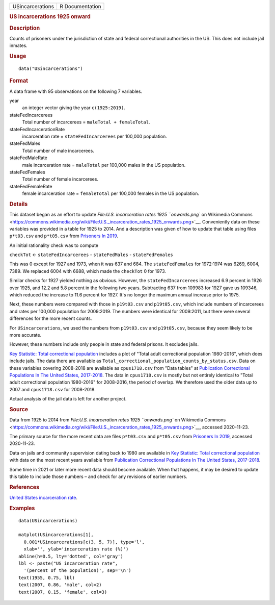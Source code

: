 .. container::

   .. container::

      ================ ===============
      USincarcerations R Documentation
      ================ ===============

      .. rubric:: US incarcerations 1925 onward
         :name: us-incarcerations-1925-onward

      .. rubric:: Description
         :name: description

      Counts of prisoners under the jurisdiction of state and federal
      correctional authorities in the US. This does not include jail
      inmates.

      .. rubric:: Usage
         :name: usage

      ::

         data("USincarcerations")

      .. rubric:: Format
         :name: format

      A data frame with 95 observations on the following 7 variables.

      year
         an integer vector giving the year ``c(1925:2019)``.

      stateFedIncarcerees
         Total number of incarcerees = ``maleTotal + femaleTotal``.

      stateFedIncarcerationRate
         incarceration rate = ``stateFedIncarcerees`` per 100,000
         population.

      stateFedMales
         Total number of male incarcerees.

      stateFedMaleRate
         male incarceration rate = ``maleTotal`` per 100,000 males in
         the US population.

      stateFedFemales
         Total number of female incarcerees.

      stateFedFemaleRate
         female incarceration rate = ``femaleTotal`` per 100,000 females
         in the US population.

      .. rubric:: Details
         :name: details

      This dataset began as an effort to update `File:U.S. incarceration
      rates 1925 ``onwards.png`` on Wikimedia
      Commons <https://commons.wikimedia.org/wiki/File:U.S._incarceration_rates_1925_onwards.png>`__.
      Conveniently data on these variables was provided in a table for
      1925 to 2014. And a description was given of how to update that
      table using files ``p*t03.csv`` and ``p*t05.csv`` from `Prisoners
      In
      2019 <https://bjs.ojp.gov/library/publications/prisoners-2019>`__.

      An initial rationality check was to compute

      ``checkTot`` <- ``stateFedIncarcerees`` - ``stateFedMales`` -
      ``stateFedFemales``

      This was 0 except for 1927 and 1973, when it was 637 and 684. The
      ``stateFedFemales`` for 1972:1974 was 6269, 6004, 7389. We
      replaced 6004 with 6688, which made the ``checkTot`` 0 for 1973.

      Similar checks for 1927 yielded nothing as obvious. However, the
      ``stateFedIncarcerees`` increased 6.9 percent in 1926 over 1925,
      and 12.2 and 5.8 percent in the following two years. Subtracting
      637 from 109983 for 1927 gave us 109346, which reduced the
      increase to 11.6 percent for 1927. It's no longer the maximum
      annual increase prior to 1975.

      Next, these numbers were compared with those in ``p19t03.csv`` and
      ``p19t05.csv``, which include numbers of incarcerees and rates per
      100,000 population for 2009:2019. The numbers were identical for
      2009:2011, but there were several differences for the more recent
      counts.

      For ``USincarcerations``, we used the numbers from ``p19t03.csv``
      and ``p19t05.csv``, because they seem likely to be more accurate.

      However, these numbers include only people in state and federal
      prisons. It excludes jails.

      `Key Statistic: Total correctional
      population <https://bjs.ojp.gov/data/key-statistics>`__ includes a
      plot of "Total adult correctional population 1980-2016", which
      does include jails. The data there are available as
      ``Total_correctional_population_counts_by_status.csv``. Data on
      these variables covering 2008-2018 are available as
      ``cpus1718.csv`` from "Data tables" at `Publication Correctional
      Populations In The United States,
      2017-2018 <https://bjs.ojp.gov/library/publications/correctional-populations-united-states-2017-2018>`__.
      The data in ``cpus1718.csv`` is mostly but not entirely identical
      to "Total adult correctional population 1980-2016" for 2008-2016,
      the period of overlap. We therefore used the older data up to 2007
      and ``cpus1718.csv`` for 2008-2018.

      Actual analysis of the jail data is left for another project.

      .. rubric:: Source
         :name: source

      Data from 1925 to 2014 from `File:U.S. incarceration rates 1925
      ``onwards.png`` on Wikimedia
      Commons <https://commons.wikimedia.org/wiki/File:U.S._incarceration_rates_1925_onwards.png>`__,
      accessed 2020-11-23.

      The primary source for the more recent data are files
      ``p*t03.csv`` and ``p*t05.csv`` from `Prisoners In
      2019 <https://bjs.ojp.gov/library/publications/prisoners-2019>`__,
      accessed 2020-11-23.

      Data on jails and community supervision dating back to 1980 are
      available in `Key Statistic: Total correctional
      population <https://bjs.ojp.gov/data/key-statistics>`__ with data
      on the most recent years available from `Publication Correctional
      Populations In The United States,
      2017-2018 <https://bjs.ojp.gov/library/publications/correctional-populations-united-states-2017-2018>`__.

      Some time in 2021 or later more recent data should become
      available. When that happens, it may be desired to update this
      table to include those numbers – and check for any revisions of
      earlier numbers.

      .. rubric:: References
         :name: references

      `United States incarceration
      rate <https://en.wikipedia.org/wiki/United_States_incarceration_rate>`__.

      .. rubric:: Examples
         :name: examples

      ::

         data(USincarcerations)

         matplot(USincarcerations[1],
           0.001*USincarcerations[c(3, 5, 7)], type='l', 
           xlab='', ylab='incarceration rate (%)')
         abline(h=0.5, lty='dotted', col='gray')
         lbl <- paste("US incarceration rate", 
           '(percent of the population)', sep='\n')
         text(1955, 0.75, lbl)
         text(2007, 0.86, 'male', col=2)
         text(2007, 0.15, 'female', col=3)
